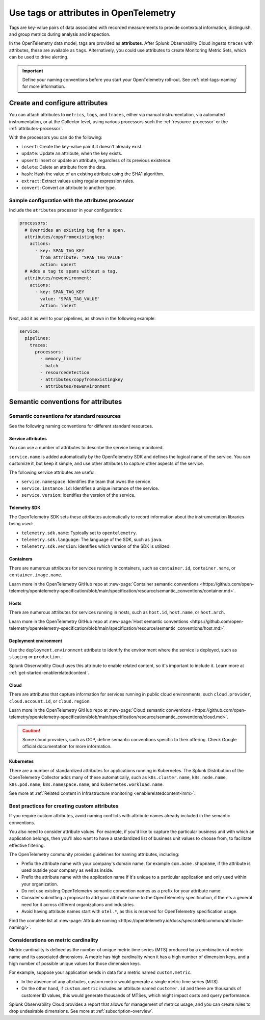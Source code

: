 .. _otel-tags:

*******************************************************
Use tags or attributes in OpenTelemetry
*******************************************************

.. meta::
      :description: Add tags to your Splunk Distribution of OpenTelemetry Collector configuration. You can include span tags in settings for the batch processor in your configuration YAML file.

Tags are key-value pairs of data associated with recorded measurements to provide contextual information, distinguish, and group metrics during analysis and inspection. 

In the OpenTelemetry data model, tags are provided as :strong:`attributes`. After Splunk Observability Cloud ingests ``traces`` with attributes, these are available as ``tags``. Alternatively, you could use attributes to create Monitoring Metric Sets, which can be used to drive alerting.

.. important:: Define your naming conventions before you start your OpenTelemetry roll-out. See :ref:`otel-tags-naming` for more information.

Create and configure attributes
===========================================

You can attach attributes to ``metrics``, ``logs``, and ``traces``, either via manual instrumentation, via automated instrumentation, or 
at the Collector level, using various processors such the :ref:`resource-processor` or the :ref:`attributes-processor`. 

With the processors you can do the following:

- ``insert``: Create the key-value pair if it doesn't already exist.
- ``update``: Update an attribute, when the key exists.
- ``upsert``: Insert or update an attribute, regardless of its previous existence.
- ``delete``: Delete an attribute from the data.
- ``hash``: Hash the value of an existing attribute using the SHA1 algorithm.
- ``extract``: Extract values using regular expression rules. 
- ``convert``: Convert an attribute to another type.

Sample configuration with the attributes processor
--------------------------------------------------------

Include the ``atributes`` processor in your configuration:

.. code-block:: yaml

  processors:
    # Overrides an existing tag for a span.
    attributes/copyfromexistingkey:
      actions:
        - key: SPAN_TAG_KEY
          from_attribute: "SPAN_TAG_VALUE"
          action: upsert
    # Adds a tag to spans without a tag.
    attributes/newenvironment:
      actions:
        - key: SPAN_TAG_KEY
          value: "SPAN_TAG_VALUE"
          action: insert

Next, add it as well to your pipelines, as shown in the following example:

.. code-block:: yaml

  service:
    pipelines:
      traces:
        processors:
          - memory_limiter
          - batch
          - resourcedetection
          - attributes/copyfromexistingkey
          - attributes/newenvironment

.. _otel-tags-naming:

Semantic conventions for attributes
===========================================

Semantic conventions for standard resources
------------------------------------------------------------

See the following naming conventions for different standard resources.

Service attributes
^^^^^^^^^^^^^^^^^^^^^^^^^^^^^^^^^^^^^^^^^^^^^^^^^^^^

You can use a number of attributes to describe the service being monitored. 

``service.name`` is added automatically by the OpenTelemetry SDK and defines the logical name of the service. You can customize it, but keep it simple, and use other attributes to capture other aspects of the service.

The following service attributes are useful:

* ``service.namespace``: Identifies the team that owns the service.
* ``service.instance.id``: Identifies a unique instance of the service.
* ``service.version``: Identifies the version of the service.

Telemetry SDK
^^^^^^^^^^^^^^^^^^^^^^^^^^^^^^^^^^^^^^^^^^^^^^^^^^^^

The OpenTelemetry SDK sets these attributes automatically to record information about the instrumentation libraries being used:

* ``telemetry.sdk.name``: Typically set to ``opentelemetry``.
* ``telemetry.sdk.language``: The language of the SDK, such as ``java``.
* ``telemetry.sdk.version``: Identifies which version of the SDK is utilized.

Containers
^^^^^^^^^^^^^^^^^^^^^^^^^^^^^^^^^^^^^^^^^^^^^^^^^^^^

There are numerous attributes for services running in containers, such as ``container.id``, ``container.name``, or ``container.image.name``. 

Learn more in the OpenTelemetry GitHub repo at :new-page:`Container semantic conventions <https://github.com/open-telemetry/opentelemetry-specification/blob/main/specification/resource/semantic_conventions/container.md>`.

Hosts
^^^^^^^^^^^^^^^^^^^^^^^^^^^^^^^^^^^^^^^^^^^^^^^^^^^^

There are numerous attributes for services running in hosts, such as ``host.id``, ``host.name``, or ``host.arch``. 

Learn more in the OpenTelemetry GitHub repo at :new-page:`Host semantic conventions <https://github.com/open-telemetry/opentelemetry-specification/blob/main/specification/resource/semantic_conventions/host.md>`.

Deployment environment
^^^^^^^^^^^^^^^^^^^^^^^^^^^^^^^^^^^^^^^^^^^^^^^^^^^^

Use the ``deployment.environment`` attribute to identify the environment where the service is deployed, such as ``staging`` or ``production``.

Splunk Observability Cloud uses this attribute to enable related content, so it's important to include it. Learn more at :ref:`get-started-enablerelatedcontent`.

Cloud
^^^^^^^^^^^^^^^^^^^^^^^^^^^^^^^^^^^^^^^^^^^^^^^^^^^^

There are attributes that capture information for services running in public cloud environments, such ``cloud.provider``, ``cloud.account.id``, or ``cloud.region``.

Learn more in the OpenTelemetry GitHub repo at :new-page:`Cloud semantic conventions <https://github.com/open-telemetry/opentelemetry-specification/blob/main/specification/resource/semantic_conventions/cloud.md>`.

.. caution:: Some cloud providers, such as GCP, define semantic conventions specific to their offering. Check Google official documentation for more information.

Kubernetes
^^^^^^^^^^^^^^^^^^^^^^^^^^^^^^^^^^^^^^^^^^^^^^^^^^^^

There are a number of standardized attributes for applications running in Kubernetes. The Splunk Distribution of the OpenTelemetry Collector adds many of these automatically, such as ``k8s.cluster.name``, ``k8s.node.name``, ``k8s.pod.name``, ``k8s.namespace.name``, and ``kubernetes.workload.name``.

See more at :ref:`Related content in Infrastructure monitoring <enablerelatedcontent-imm>`.

Best practices for creating custom attributes
------------------------------------------------------------

If you require custom attributes, avoid naming conflicts with attribute names already included in the semantic conventions. 

You also need to consider attribute values. For example, if you'd like to capture the particular business unit with which an application belongs, then you'll also want to have a standardized list of business unit values to choose from, to facilitate effective filtering.

The OpenTelemetry community provides guidelines for naming attributes, including: 

* Prefix the attribute name with your company's domain name, for example ``com.acme.shopname``, if the attribute is used outside your company as well as inside.
* Prefix the attribute name with the application name if it's unique to a particular application and only used within your organization.
* Do not use existing OpenTelemetry semantic convention names as a prefix for your attribute name.
* Consider submitting a proposal to add your attribute name to the OpenTelemetry specification, if there's a general need for it across different organizations and industries.
* Avoid having attribute names start with ``otel.*``, as this is reserved for OpenTelemetry specification usage.

Find the complete list at :new-page:`Attribute naming <https://opentelemetry.io/docs/specs/otel/common/attribute-naming/>`.

Considerations on metric cardinality
------------------------------------------------------------

Metric cardinality is defined as the number of unique metric time series (MTS) produced by a combination of metric name and its associated dimensions. A metric has high cardinality when it has a high number of dimension keys, and a high number of possible unique values for those dimension keys.

For example, suppose your application sends in data for a metric named ``custom.metric``. 

* In the absence of any attributes, custom.metric would generate a single metric time series (MTS).
* On the other hand, if ``custom.metric`` includes an attribute named ``customer.id`` and there are thousands of customer ID values, this would generate thousands of MTSes, which might impact costs and query performance.

Splunk Observability Cloud provides a report that allows for management of metrics usage, and you can create rules to drop undesirable dimensions. See more at :ref:`subscription-overview`.

